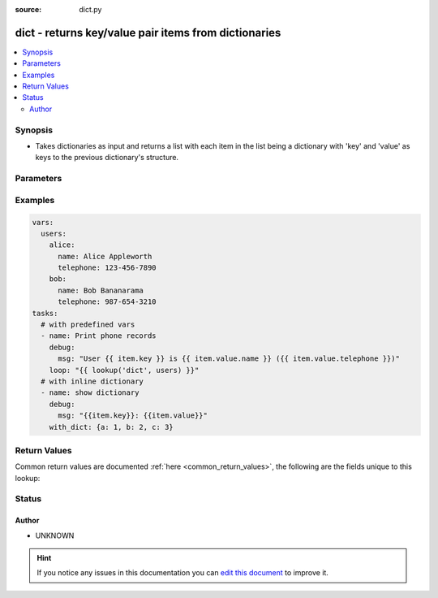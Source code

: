 :source: dict.py


.. _dict_lookup:


dict - returns key/value pair items from dictionaries
+++++++++++++++++++++++++++++++++++++++++++++++++++++

.. versionadded:: 1.5

.. contents::
   :local:
   :depth: 2


Synopsis
--------
- Takes dictionaries as input and returns a list with each item in the list being a dictionary with 'key' and 'value' as keys to the previous dictionary's structure.




Parameters
----------

.. raw:: html

    <table  border=0 cellpadding=0 class="documentation-table">
        <tr>
            <th colspan="1">Parameter</th>
            <th>Choices/<font color="blue">Defaults</font></th>
                            <th>Configuration</th>
                        <th width="100%">Comments</th>
        </tr>
                    <tr>
                                                                <td colspan="1">
                    <b>_terms</b>
                                        <br/><div style="font-size: small; color: red">required</div>                                    </td>
                                <td>
                                                                                                                                                            </td>
                                                    <td>
                                                                                            </td>
                                                <td>
                                                                        <div>A list of dictionaries</div>
                                                                                </td>
            </tr>
                        </table>
    <br/>



Examples
--------

.. code-block:: yaml+jinja

    
    vars:
      users:
        alice:
          name: Alice Appleworth
          telephone: 123-456-7890
        bob:
          name: Bob Bananarama
          telephone: 987-654-3210
    tasks:
      # with predefined vars
      - name: Print phone records
        debug:
          msg: "User {{ item.key }} is {{ item.value.name }} ({{ item.value.telephone }})"
        loop: "{{ lookup('dict', users) }}"
      # with inline dictionary
      - name: show dictionary
        debug:
          msg: "{{item.key}}: {{item.value}}"
        with_dict: {a: 1, b: 2, c: 3}




Return Values
-------------
Common return values are documented :ref:`here <common_return_values>`, the following are the fields unique to this lookup:

.. raw:: html

    <table border=0 cellpadding=0 class="documentation-table">
        <tr>
            <th colspan="1">Key</th>
            <th>Returned</th>
            <th width="100%">Description</th>
        </tr>
                    <tr>
                                <td colspan="1">
                    <b>_list</b>
                    <br/><div style="font-size: small; color: red">list</div>
                                    </td>
                <td></td>
                <td>
                                                                        <div>list of composed dictonaries with key and value</div>
                                                                <br/>
                                    </td>
            </tr>
                        </table>
    <br/><br/>


Status
------




Author
~~~~~~

- UNKNOWN


.. hint::
    If you notice any issues in this documentation you can `edit this document <https://github.com/ansible/ansible/edit/devel/lib/ansible/plugins/lookup/dict.py>`_ to improve it.
